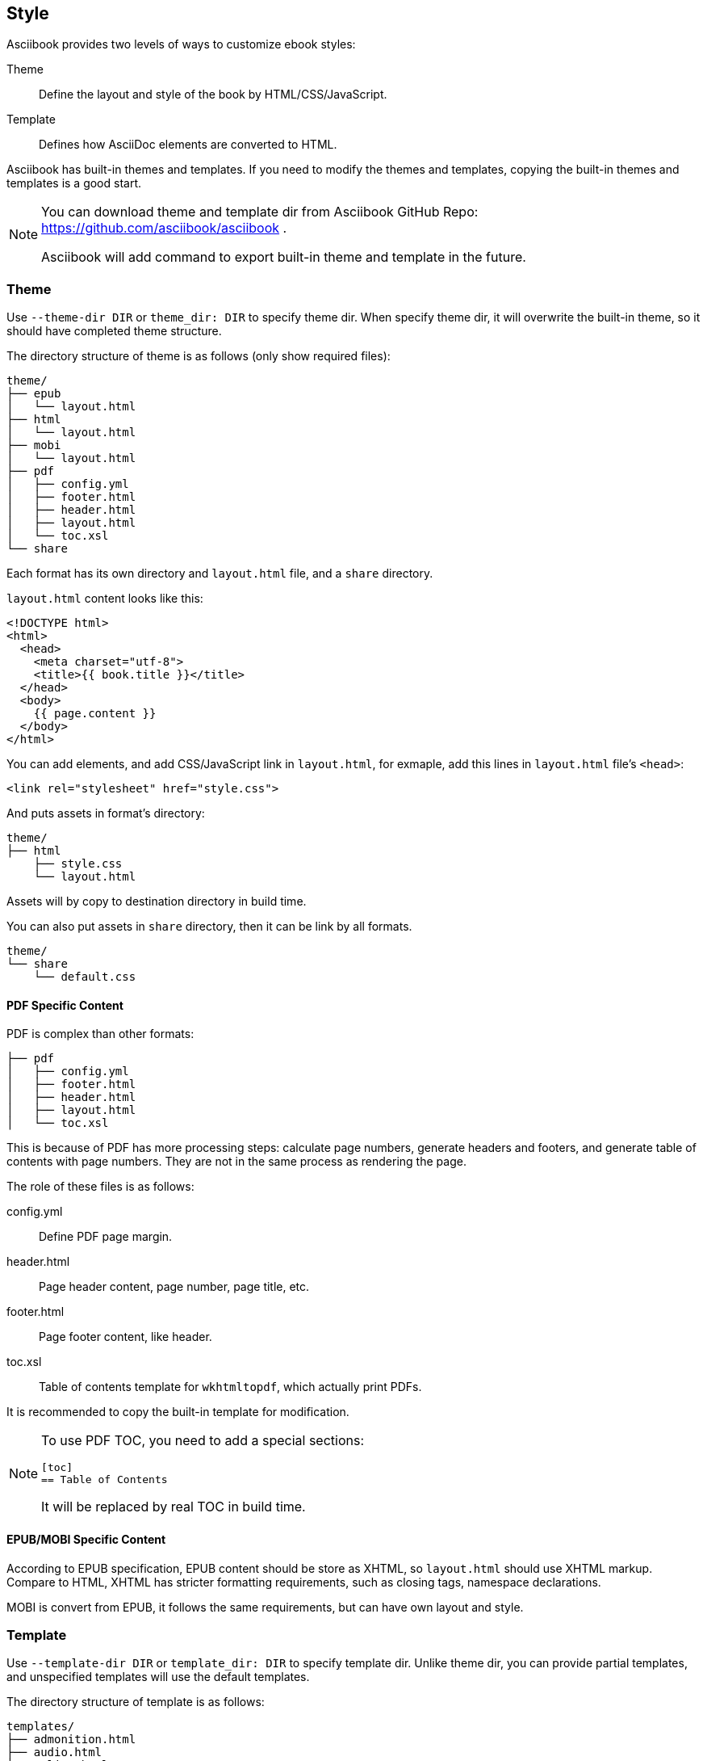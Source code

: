 == Style

Asciibook provides two levels of ways to customize ebook styles:

Theme:: Define the layout and style of the book by HTML/CSS/JavaScript.

Template:: Defines how AsciiDoc elements are converted to HTML.

Asciibook has built-in themes and templates. If you need to modify the themes and templates, copying the built-in themes and templates is a good start.

[NOTE]
====
You can download theme and template dir from Asciibook GitHub Repo: https://github.com/asciibook/asciibook .

Asciibook will add command to export built-in theme and template in the future.
====

=== Theme

Use `--theme-dir DIR` or `theme_dir: DIR` to specify theme dir. When specify theme dir, it will overwrite the built-in theme, so it should have completed theme structure.

The directory structure of theme is as follows (only show required files):

[source]
----
theme/
├── epub
│   └── layout.html
├── html
│   └── layout.html
├── mobi
│   └── layout.html
├── pdf
│   ├── config.yml
│   ├── footer.html
│   ├── header.html
│   ├── layout.html
│   └── toc.xsl
└── share
----

Each format has its own directory and `layout.html` file, and a `share` directory.

`layout.html` content looks like this:

[source, html]
----
<!DOCTYPE html>
<html>
  <head>
    <meta charset="utf-8">
    <title>{{ book.title }}</title>
  </head>
  <body>
    {{ page.content }}
  </body>
</html>
----

You can add elements, and add CSS/JavaScript link in `layout.html`, for exmaple, add this lines in `layout.html` file's `<head>`:

[source, html]
----
<link rel="stylesheet" href="style.css">
----

And puts assets in format's directory:

[source]
----
theme/
├── html
    ├── style.css
    └── layout.html
----

Assets will by copy to destination directory in build time.

You can also put assets in `share` directory, then it can be link by all formats.

[source]
----
theme/
└── share
    └── default.css
----

==== PDF Specific Content

PDF is complex than other formats:

[source]
----
├── pdf
│   ├── config.yml
│   ├── footer.html
│   ├── header.html
│   ├── layout.html
│   └── toc.xsl
----

This is because of PDF has more processing steps: calculate page numbers, generate headers and footers, and generate table of contents with page numbers. They are not in the same process as rendering the page.

The role of these files is as follows:

config.yml:: Define PDF page margin.
header.html:: Page header content, page number, page title, etc.
footer.html:: Page footer content, like header.
toc.xsl:: Table of contents template for `wkhtmltopdf`, which actually print PDFs.

It is recommended to copy the built-in template for modification.

[NOTE]
====
To use PDF TOC, you need to add a special sections:

----
[toc]
== Table of Contents
----

It will be replaced by real TOC in build time.
====

==== EPUB/MOBI Specific Content

According to EPUB specification, EPUB content should be store as XHTML, so `layout.html` should use XHTML markup. Compare to HTML, XHTML has stricter formatting requirements, such as closing tags, namespace declarations.

MOBI is convert from EPUB, it follows the same requirements, but can have own layout and style.

=== Template

Use `--template-dir DIR` or `template_dir: DIR` to specify template dir. Unlike theme dir, you can provide partial templates, and unspecified templates will use the default templates.

The directory structure of template is as follows:

[source]
----
templates/
├── admonition.html
├── audio.html
├── colist.html
├── dlist.html
├── document.html
├── embedded.html
...
----

Each template corresponds to an AsciiDoc element, you can find all templates in https://github.com/asciibook/asciibook/tree/master/templates .

With template, you have complete control over the output of the element. For example, create a template named `paragraph.html` with this content:

[source, html]
----
<p class="custom">{{ node.content }}</p>
----

Then all paragraph element will have a `custom` class.
